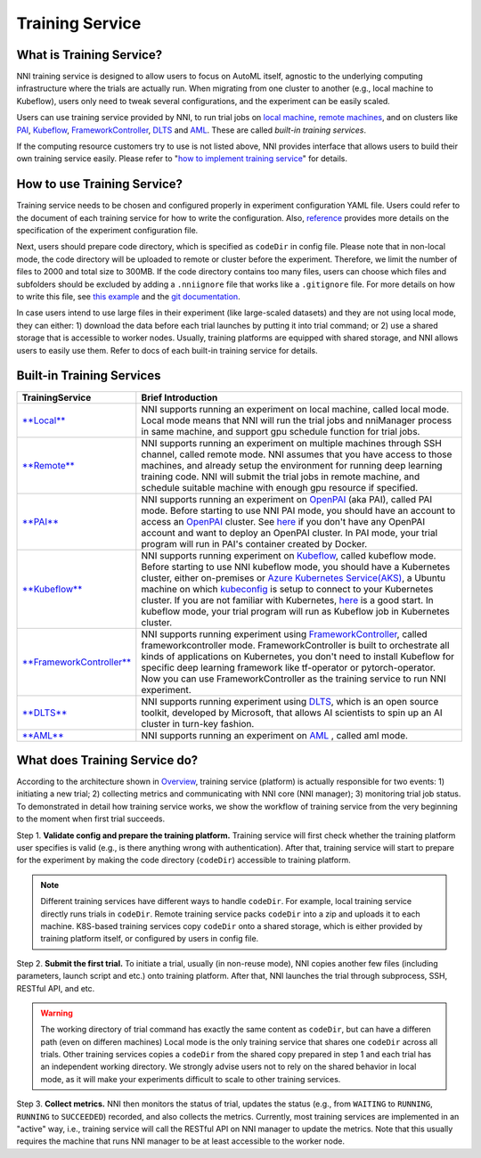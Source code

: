 
Training Service
================

What is Training Service?
-------------------------

NNI training service is designed to allow users to focus on AutoML itself, agnostic to the underlying computing infrastructure where the trials are actually run. When migrating from one cluster to another (e.g., local machine to Kubeflow), users only need to tweak several configurations, and the experiment can be easily scaled.

Users can use training service provided by NNI, to run trial jobs on `local machine <./LocalMode.md>`_\ , `remote machines <./RemoteMachineMode.md>`_\ , and on clusters like `PAI <./PaiMode.md>`_\ , `Kubeflow <./KubeflowMode.md>`_\ , `FrameworkController <./FrameworkControllerMode.md>`_\ , `DLTS <./DLTSMode.md>`_ and `AML <./AMLMode.md>`_. These are called *built-in training services*.

If the computing resource customers try to use is not listed above, NNI provides interface that allows users to build their own training service easily. Please refer to "\ `how to implement training service <./HowToImplementTrainingService>`_\ " for details.

How to use Training Service?
----------------------------

Training service needs to be chosen and configured properly in experiment configuration YAML file. Users could refer to the document of each training service for how to write the configuration. Also, `reference <../Tutorial/ExperimentConfig>`_ provides more details on the specification of the experiment configuration file.

Next, users should prepare code directory, which is specified as ``codeDir`` in config file. Please note that in non-local mode, the code directory will be uploaded to remote or cluster before the experiment. Therefore, we limit the number of files to 2000 and total size to 300MB. If the code directory contains too many files, users can choose which files and subfolders should be excluded by adding a ``.nniignore`` file that works like a ``.gitignore`` file. For more details on how to write this file, see `this example <https://github.com/Microsoft/nni/tree/master/examples/trials/mnist-tfv1/.nniignore>`_ and the `git documentation <https://git-scm.com/docs/gitignore#_pattern_format>`_.

In case users intend to use large files in their experiment (like large-scaled datasets) and they are not using local mode, they can either: 1) download the data before each trial launches by putting it into trial command; or 2) use a shared storage that is accessible to worker nodes. Usually, training platforms are equipped with shared storage, and NNI allows users to easily use them. Refer to docs of each built-in training service for details.

Built-in Training Services
--------------------------

.. list-table::
   :header-rows: 1

   * - TrainingService
     - Brief Introduction
   * - `\ **Local** <./LocalMode.md>`_
     - NNI supports running an experiment on local machine, called local mode. Local mode means that NNI will run the trial jobs and nniManager process in same machine, and support gpu schedule function for trial jobs.
   * - `\ **Remote** <./RemoteMachineMode.md>`_
     - NNI supports running an experiment on multiple machines through SSH channel, called remote mode. NNI assumes that you have access to those machines, and already setup the environment for running deep learning training code. NNI will submit the trial jobs in remote machine, and schedule suitable machine with enough gpu resource if specified.
   * - `\ **PAI** <./PaiMode.md>`_
     - NNI supports running an experiment on `OpenPAI <https://github.com/Microsoft/pai>`_ (aka PAI), called PAI mode. Before starting to use NNI PAI mode, you should have an account to access an `OpenPAI <https://github.com/Microsoft/pai>`_ cluster. See `here <https://github.com/Microsoft/pai#how-to-deploy>`_ if you don't have any OpenPAI account and want to deploy an OpenPAI cluster. In PAI mode, your trial program will run in PAI's container created by Docker.
   * - `\ **Kubeflow** <./KubeflowMode.md>`_
     - NNI supports running experiment on `Kubeflow <https://github.com/kubeflow/kubeflow>`_\ , called kubeflow mode. Before starting to use NNI kubeflow mode, you should have a Kubernetes cluster, either on-premises or `Azure Kubernetes Service(AKS) <https://azure.microsoft.com/en-us/services/kubernetes-service/>`_\ , a Ubuntu machine on which `kubeconfig <https://kubernetes.io/docs/concepts/configuration/organize-cluster-access-kubeconfig/>`_ is setup to connect to your Kubernetes cluster. If you are not familiar with Kubernetes, `here <https://kubernetes.io/docs/tutorials/kubernetes-basics/>`_ is a good start. In kubeflow mode, your trial program will run as Kubeflow job in Kubernetes cluster.
   * - `\ **FrameworkController** <./FrameworkControllerMode.md>`_
     - NNI supports running experiment using `FrameworkController <https://github.com/Microsoft/frameworkcontroller>`_\ , called frameworkcontroller mode. FrameworkController is built to orchestrate all kinds of applications on Kubernetes, you don't need to install Kubeflow for specific deep learning framework like tf-operator or pytorch-operator. Now you can use FrameworkController as the training service to run NNI experiment.
   * - `\ **DLTS** <./DLTSMode.md>`_
     - NNI supports running experiment using `DLTS <https://github.com/microsoft/DLWorkspace.git>`_\ , which is an open source toolkit, developed by Microsoft, that allows AI scientists to spin up an AI cluster in turn-key fashion.
   * - `\ **AML** <./AMLMode.md>`_
     - NNI supports running an experiment on `AML <https://azure.microsoft.com/en-us/services/machine-learning/>`_ , called aml mode.


What does Training Service do?
------------------------------


.. raw:: html

   <p align="center">
   <img src="https://user-images.githubusercontent.com/23273522/51816536-ed055580-2301-11e9-8ad8-605a79ee1b9a.png" alt="drawing" width="700"/>
   </p>


According to the architecture shown in `Overview <../Overview>`_\ , training service (platform) is actually responsible for two events: 1) initiating a new trial; 2) collecting metrics and communicating with NNI core (NNI manager); 3) monitoring trial job status. To demonstrated in detail how training service works, we show the workflow of training service from the very beginning to the moment when first trial succeeds.

Step 1. **Validate config and prepare the training platform.** Training service will first check whether the training platform user specifies is valid (e.g., is there anything wrong with authentication). After that, training service will start to prepare for the experiment by making the code directory (\ ``codeDir``\ ) accessible to training platform.

.. Note:: Different training services have different ways to handle ``codeDir``. For example, local training service directly runs trials in ``codeDir``. Remote training service packs ``codeDir`` into a zip and uploads it to each machine. K8S-based training services copy ``codeDir`` onto a shared storage, which is either provided by training platform itself, or configured by users in config file.

Step 2. **Submit the first trial.** To initiate a trial, usually (in non-reuse mode), NNI copies another few files (including parameters, launch script and etc.) onto training platform. After that, NNI launches the trial through subprocess, SSH, RESTful API, and etc.

.. Warning:: The working directory of trial command has exactly the same content as ``codeDir``, but can have a differen path (even on differen machines) Local mode is the only training service that shares one ``codeDir`` across all trials. Other training services copies a ``codeDir`` from the shared copy prepared in step 1 and each trial has an independent working directory. We strongly advise users not to rely on the shared behavior in local mode, as it will make your experiments difficult to scale to other training services.

Step 3. **Collect metrics.**  NNI then monitors the status of trial, updates the status (e.g., from ``WAITING`` to ``RUNNING``\ , ``RUNNING`` to ``SUCCEEDED``\ ) recorded, and also collects the metrics. Currently, most training services are implemented in an "active" way, i.e., training service will call the RESTful API on NNI manager to update the metrics. Note that this usually requires the machine that runs NNI manager to be at least accessible to the worker node.

